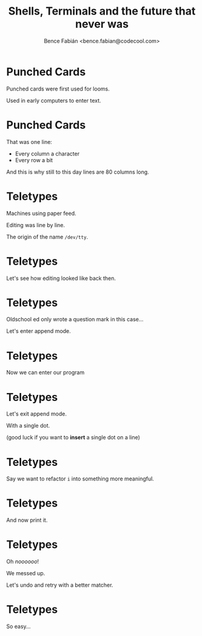 #+OPTIONS: num:nil toc:nil ^:nil
#+TITLE: Shells, Terminals and the future that never was
#+AUTHOR: Bence Fabián <bence.fabian@codecool.com>

* Punched Cards
  Punched cards were first used for looms.

  Used in early computers to enter text.
* Punched Cards
  That was one line:

  - Every column a character
  - Every row a bit

  And this is why still to this day lines are 80 columns long.
* Teletypes
  Machines using paper feed.

  Editing was line by line.

  The origin of the name =/dev/tty=.
* Teletypes
  Let's see how editing looked like back then.
* Teletypes
  Oldschool ed only wrote a question mark in this case...

  Let's enter append mode.
* Teletypes
  Now we can enter our program
* Teletypes
  Let's exit append mode.

  With a single dot.

  (good luck if you want to *insert* a single dot on a line)
* Teletypes
  Say we want to refactor =i= into something more meaningful.
* Teletypes
  And now print it.
* Teletypes
  Oh /noooooo/!

  We messed up.

  Let's undo and retry with a better matcher.
* Teletypes
  So easy...
